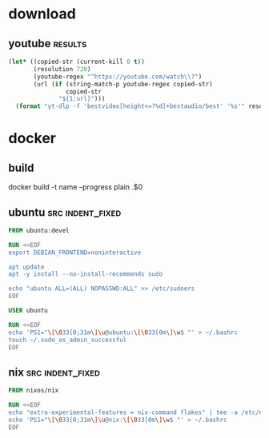 * download
** youtube                                                          :results:
   #+BEGIN_SRC emacs-lisp
     (let* ((copied-str (current-kill 0 t))
            (resolution 720)
            (youtube-regex "^https://youtube.com/watch\\?")
            (url (if (string-match-p youtube-regex copied-str)
                     copied-str
                   "${1:url}")))
       (format "yt-dlp -f 'bestvideo[height<=?%d]+bestaudio/best' '%s'" resolution url))
   #+END_SRC
* docker
** build
   docker build  -t name --progress plain .$0
** ubuntu                                                  :src:indent_fixed:
   #+BEGIN_SRC dockerfile
     FROM ubuntu:devel

     RUN <<EOF
     export DEBIAN_FRONTEND=noninteractive

     apt update
     apt -y install --no-install-recommends sudo

     echo "ubuntu ALL=(ALL) NOPASSWD:ALL" >> /etc/sudoers
     EOF

     USER ubuntu

     RUN <<EOF
     echo 'PS1="\[\033[0;31m\]\u@ubuntu:\[\033[0m\]\w$ "' > ~/.bashrc
     touch ~/.sudo_as_admin_successful
     EOF
   #+END_SRC
** nix                                                     :src:indent_fixed:
   #+BEGIN_SRC dockerfile
     FROM nixos/nix

     RUN <<EOF
     echo "extra-experimental-features = nix-command flakes" | tee -a /etc/nix/nix.conf
     echo 'PS1="\[\033[0;31m\]\u@nix:\[\033[0m\]\w$ "' > ~/.bashrc
     EOF
   #+END_SRC
